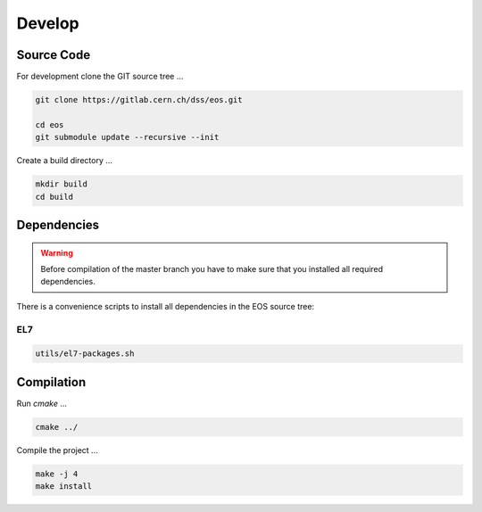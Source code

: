 .. highlight:: rst
.. index::
   single: Developing EOS

Develop
=======================

.. image:: cpp.jpg
   :scale: 40%
   :align: left

Source Code
-------------------
For development clone the GIT source tree ...

.. code-block:: bash

   git clone https://gitlab.cern.ch/dss/eos.git

   cd eos
   git submodule update --recursive --init
   
Create a build directory ...

.. code-block:: bash

   mkdir build
   cd build

Dependencies
----------------
.. warning:: Before compilation of the master branch you have to make sure that you installed all required dependencies.

There is a convenience scripts to install all dependencies in the EOS source tree:

EL7
+++
.. code-block:: bash

   utils/el7-packages.sh

Compilation
-----------
Run *cmake* ...

.. code-block:: bash

   cmake ../


Compile the project ...

.. code-block:: bash

   make -j 4
   make install

